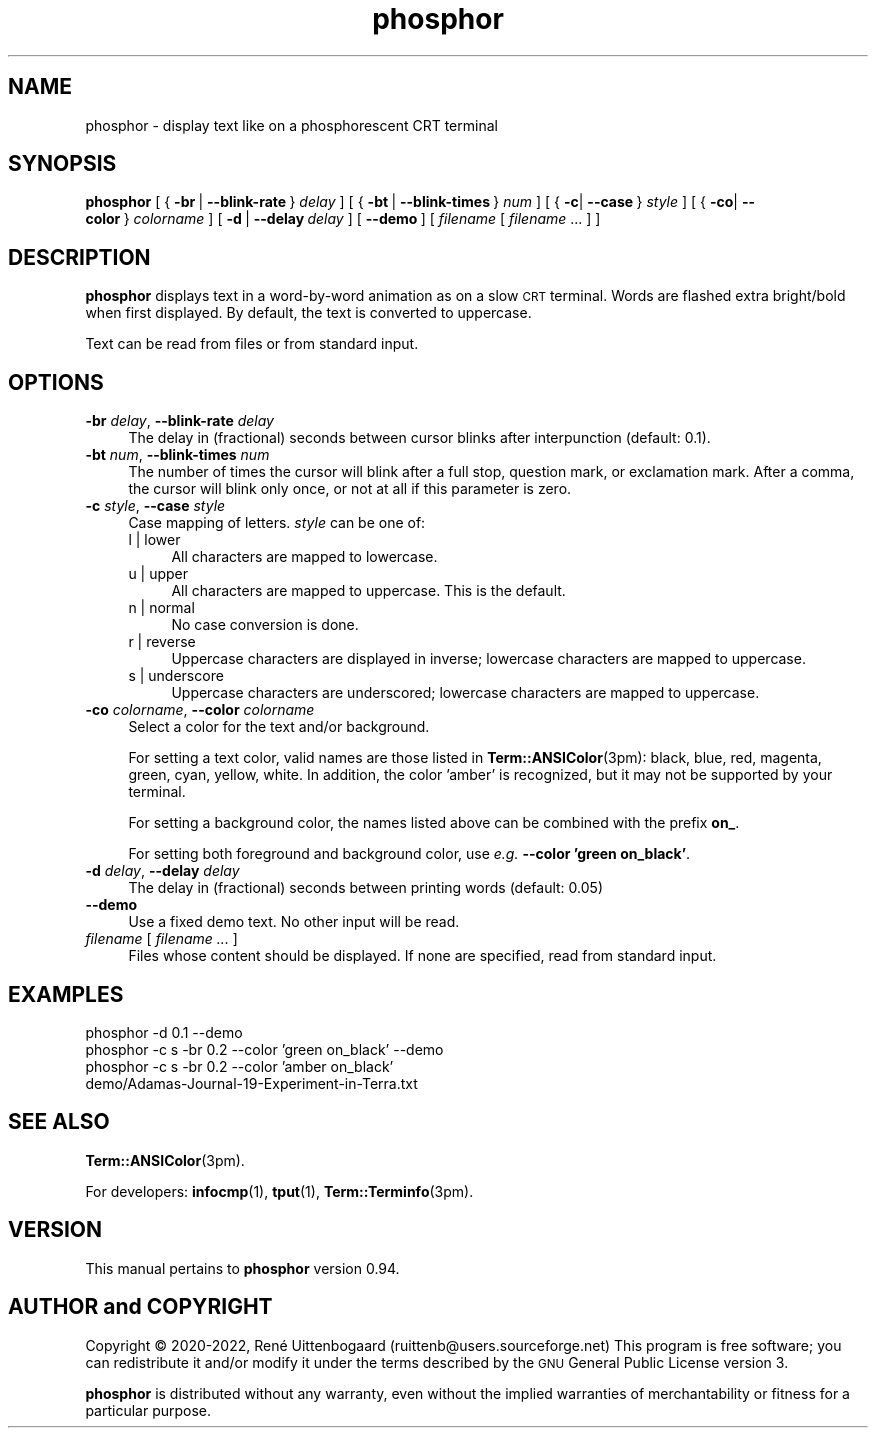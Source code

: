 .\" Automatically generated by Pod::Man 4.14 (Pod::Simple 3.42)
.\"
.\" Standard preamble:
.\" ========================================================================
.de Sp \" Vertical space (when we can't use .PP)
.if t .sp .5v
.if n .sp
..
.de Vb \" Begin verbatim text
.ft CW
.nf
.ne \\$1
..
.de Ve \" End verbatim text
.ft R
.fi
..
.\" Set up some character translations and predefined strings.  \*(-- will
.\" give an unbreakable dash, \*(PI will give pi, \*(L" will give a left
.\" double quote, and \*(R" will give a right double quote.  \*(C+ will
.\" give a nicer C++.  Capital omega is used to do unbreakable dashes and
.\" therefore won't be available.  \*(C` and \*(C' expand to `' in nroff,
.\" nothing in troff, for use with C<>.
.tr \(*W-
.ds C+ C\v'-.1v'\h'-1p'\s-2+\h'-1p'+\s0\v'.1v'\h'-1p'
.ie n \{\
.    ds -- \(*W-
.    ds PI pi
.    if (\n(.H=4u)&(1m=24u) .ds -- \(*W\h'-12u'\(*W\h'-12u'-\" diablo 10 pitch
.    if (\n(.H=4u)&(1m=20u) .ds -- \(*W\h'-12u'\(*W\h'-8u'-\"  diablo 12 pitch
.    ds L" ""
.    ds R" ""
.    ds C` 
.    ds C' 
'br\}
.el\{\
.    ds -- \|\(em\|
.    ds PI \(*p
.    ds L" ``
.    ds R" ''
.    ds C`
.    ds C'
'br\}
.\"
.\" Escape single quotes in literal strings from groff's Unicode transform.
.ie \n(.g .ds Aq \(aq
.el       .ds Aq '
.\"
.\" If the F register is >0, we'll generate index entries on stderr for
.\" titles (.TH), headers (.SH), subsections (.SS), items (.Ip), and index
.\" entries marked with X<> in POD.  Of course, you'll have to process the
.\" output yourself in some meaningful fashion.
.\"
.\" Avoid warning from groff about undefined register 'F'.
.de IX
..
.nr rF 0
.if \n(.g .if rF .nr rF 1
.if (\n(rF:(\n(.g==0)) \{\
.    if \nF \{\
.        de IX
.        tm Index:\\$1\t\\n%\t"\\$2"
..
.        if !\nF==2 \{\
.            nr % 0
.            nr F 2
.        \}
.    \}
.\}
.rr rF
.\"
.\" Accent mark definitions (ms.acc 1.5 88/02/08 SMI; from UCB 4.2).
.\" Fear.  Run.  Save yourself.  No user-serviceable parts.
.    \" fudge factors for nroff and troff
.if n \{\
.    ds #H 0
.    ds #V .8m
.    ds #F .3m
.    ds #[ \f1
.    ds #] \fP
.\}
.if t \{\
.    ds #H ((1u-(\\\\n(.fu%2u))*.13m)
.    ds #V .6m
.    ds #F 0
.    ds #[ \&
.    ds #] \&
.\}
.    \" simple accents for nroff and troff
.if n \{\
.    ds ' \&
.    ds ` \&
.    ds ^ \&
.    ds , \&
.    ds ~ ~
.    ds /
.\}
.if t \{\
.    ds ' \\k:\h'-(\\n(.wu*8/10-\*(#H)'\'\h"|\\n:u"
.    ds ` \\k:\h'-(\\n(.wu*8/10-\*(#H)'\`\h'|\\n:u'
.    ds ^ \\k:\h'-(\\n(.wu*10/11-\*(#H)'^\h'|\\n:u'
.    ds , \\k:\h'-(\\n(.wu*8/10)',\h'|\\n:u'
.    ds ~ \\k:\h'-(\\n(.wu-\*(#H-.1m)'~\h'|\\n:u'
.    ds / \\k:\h'-(\\n(.wu*8/10-\*(#H)'\z\(sl\h'|\\n:u'
.\}
.    \" troff and (daisy-wheel) nroff accents
.ds : \\k:\h'-(\\n(.wu*8/10-\*(#H+.1m+\*(#F)'\v'-\*(#V'\z.\h'.2m+\*(#F'.\h'|\\n:u'\v'\*(#V'
.ds 8 \h'\*(#H'\(*b\h'-\*(#H'
.ds o \\k:\h'-(\\n(.wu+\w'\(de'u-\*(#H)/2u'\v'-.3n'\*(#[\z\(de\v'.3n'\h'|\\n:u'\*(#]
.ds d- \h'\*(#H'\(pd\h'-\w'~'u'\v'-.25m'\f2\(hy\fP\v'.25m'\h'-\*(#H'
.ds D- D\\k:\h'-\w'D'u'\v'-.11m'\z\(hy\v'.11m'\h'|\\n:u'
.ds th \*(#[\v'.3m'\s+1I\s-1\v'-.3m'\h'-(\w'I'u*2/3)'\s-1o\s+1\*(#]
.ds Th \*(#[\s+2I\s-2\h'-\w'I'u*3/5'\v'-.3m'o\v'.3m'\*(#]
.ds ae a\h'-(\w'a'u*4/10)'e
.ds Ae A\h'-(\w'A'u*4/10)'E
.    \" corrections for vroff
.if v .ds ~ \\k:\h'-(\\n(.wu*9/10-\*(#H)'\s-2\u~\d\s+2\h'|\\n:u'
.if v .ds ^ \\k:\h'-(\\n(.wu*10/11-\*(#H)'\v'-.4m'^\v'.4m'\h'|\\n:u'
.    \" for low resolution devices (crt and lpr)
.if \n(.H>23 .if \n(.V>19 \
\{\
.    ds : e
.    ds 8 ss
.    ds o a
.    ds d- d\h'-1'\(ga
.    ds D- D\h'-1'\(hy
.    ds th \o'bp'
.    ds Th \o'LP'
.    ds ae ae
.    ds Ae AE
.\}
.rm #[ #] #H #V #F C
.\" ========================================================================
.\"
.IX Title "phosphor 6"
.TH phosphor 6 "2022-07-14" " " " "
.\" For nroff, turn off justification.  Always turn off hyphenation; it makes
.\" way too many mistakes in technical documents.
.if n .ad l
.nh
.ds Yr 2020-2022
.ds Vw @(#) phosphor 0.94
.de Vp
This manual pertains to \fBphosphor\fP version \\$3.
..
.de us \" underscore string
\\$1\l'|0\(ul'
..
.hy 0 \" hyphenation off
.SH "NAME"
phosphor \- display text like on a phosphorescent CRT terminal
.SH "SYNOPSIS"
.IX Header "SYNOPSIS"
.ad l \" align left
\&\fBphosphor\fR
[\ {\ \fB\-br\fR\ |\ \fB\-\-blink\-rate\fR\ }\ \fIdelay\fR\ ]
[\ {\ \fB\-bt\fR\ |\ \fB\-\-blink\-times\fR\ }\ \fInum\fR\ ]
[\ {\ \fB\-c\fR|\ \fB\-\-case\fR\ }\ \fIstyle\fR\ ]
[\ {\ \fB\-co\fR|\ \fB\-\-color\fR\ }\ \fIcolorname\fR\ ]
[\ \fB\-d\fR\ |\ \fB\-\-delay\fR\ \fIdelay\fR\ ]
[\ \fB\-\-demo\fR\ ]\ [\ \fIfilename\fR\ [\ \fIfilename\fR\ ...\ ]\ ]
.ad n \" align normal
.SH "DESCRIPTION"
.IX Header "DESCRIPTION"
\&\fBphosphor\fR displays text in a word-by-word animation as on a slow \s-1CRT\s0 terminal.
Words are flashed extra bright/bold when first displayed.
By default, the text is converted to uppercase.
.PP
Text can be read from files or from standard input.
.SH "OPTIONS"
.IX Header "OPTIONS"
.IP "\fB\-br\fR \fIdelay\fR, \fB\-\-blink\-rate\fR \fIdelay\fR" 4
.IX Item "-br delay, --blink-rate delay"
The delay in (fractional) seconds between cursor blinks after interpunction (default: 0.1).
.IP "\fB\-bt\fR \fInum\fR, \fB\-\-blink\-times\fR \fInum\fR" 4
.IX Item "-bt num, --blink-times num"
The number of times the cursor will blink after a full stop, question mark, or exclamation mark.
After a comma, the cursor will blink only once, or not at all if this parameter is zero.
.IP "\fB\-c\fR \fIstyle\fR, \fB\-\-case\fR \fIstyle\fR" 4
.IX Item "-c style, --case style"
Case mapping of letters. \fIstyle\fR can be one of:
.RS 4
.IP "l | lower" 4
.IX Item "l | lower"
All characters are mapped to lowercase.
.IP "u | upper" 4
.IX Item "u | upper"
All characters are mapped to uppercase.  This is the default.
.IP "n | normal" 4
.IX Item "n | normal"
No case conversion is done.
.IP "r | reverse" 4
.IX Item "r | reverse"
Uppercase characters are displayed in inverse; lowercase characters are mapped to uppercase.
.IP "s | underscore" 4
.IX Item "s | underscore"
Uppercase characters are underscored; lowercase characters are mapped to uppercase.
.RE
.RS 4
.RE
.IP "\fB\-co\fR \fIcolorname\fR, \fB\-\-color\fR \fIcolorname\fR" 4
.IX Item "-co colorname, --color colorname"
Select a color for the text and/or background.
.Sp
For setting a text color, valid names are those listed in \fBTerm::ANSIColor\fR\|(3pm): black, blue,
red, magenta, green, cyan, yellow, white. In addition, the color 'amber' is recognized,
but it may not be supported by your terminal.
.Sp
For setting a background color, the names listed above can be combined with the prefix \fBon_\fR.
.Sp
For setting both foreground and background color, use \fIe.g.\fR \fB\-\-color 'green on_black'\fR.
.IP "\fB\-d\fR \fIdelay\fR, \fB\-\-delay\fR \fIdelay\fR" 4
.IX Item "-d delay, --delay delay"
The delay in (fractional) seconds between printing words (default: 0.05)
.IP "\fB\-\-demo\fR" 4
.IX Item "--demo"
Use a fixed demo text. No other input will be read.
.IP "\fIfilename\fR [ \fIfilename ...\fR ]" 4
.IX Item "filename [ filename ... ]"
Files whose content should be displayed. If none are specified, read from standard input.
.SH "EXAMPLES"
.IX Header "EXAMPLES"
.IP "phosphor \-d 0.1 \-\-demo" 4
.IX Item "phosphor -d 0.1 --demo"
.PD 0
.IP "phosphor \-c s \-br 0.2 \-\-color 'green on_black' \-\-demo" 4
.IX Item "phosphor -c s -br 0.2 --color 'green on_black' --demo"
.IP "phosphor \-c s \-br 0.2 \-\-color 'amber on_black' demo/Adamas\-Journal\-19\-Experiment\-in\-Terra.txt" 4
.IX Item "phosphor -c s -br 0.2 --color 'amber on_black' demo/Adamas-Journal-19-Experiment-in-Terra.txt"
.PD
.SH "SEE ALSO"
.IX Header "SEE ALSO"
\&\fBTerm::ANSIColor\fR\|(3pm).
.PP
For developers: \fBinfocmp\fR\|(1), \fBtput\fR\|(1), \fBTerm::Terminfo\fR\|(3pm).
.SH "VERSION"
.IX Header "VERSION"
.PP \" display the 'pertains to'-macro
.Vp \*(Vw
.SH "AUTHOR and COPYRIGHT"
.IX Header "AUTHOR and COPYRIGHT"
.\" the \(co macro only exists in groff
.ie \n(.g Copyright \(co \*(Yr, Ren\('e
.el       Copyright (c) \*(Yr, Rene\*'
Uittenbogaard (ruittenb@users.sourceforge.net)
This program is free software; you can redistribute it and/or modify it
under the terms described by the \s-1GNU\s0 General Public License version 3.
.PP
\&\fBphosphor\fR is distributed without any warranty, even without the
implied warranties of merchantability or fitness for a particular purpose.
